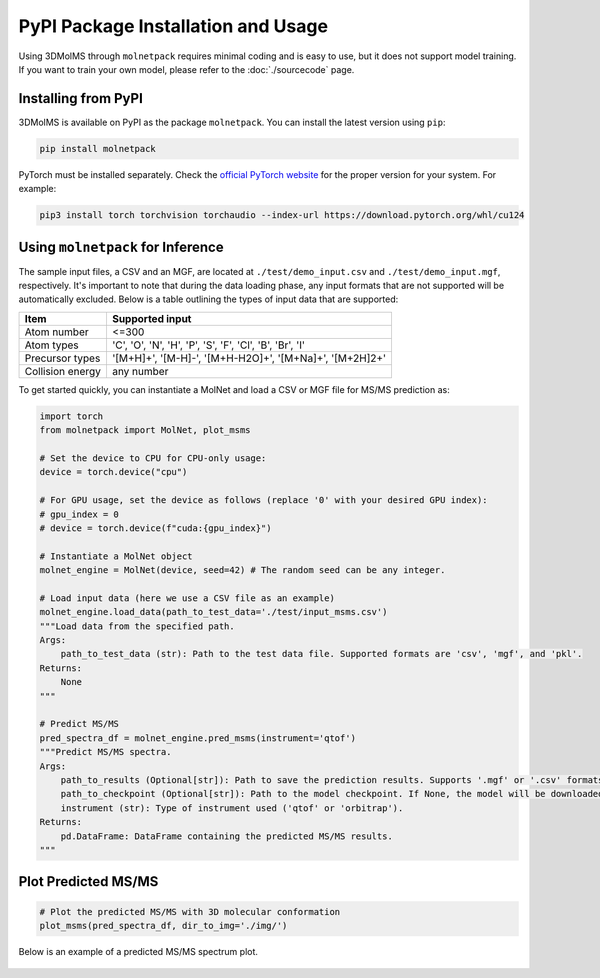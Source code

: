 PyPI Package Installation and Usage
====================================

Using 3DMolMS through ``molnetpack`` requires minimal coding and is easy to use, but it does not support model training. If you want to train your own model, please refer to the :doc:`./sourcecode` page.

Installing from PyPI
-------------------

3DMolMS is available on PyPI as the package ``molnetpack``. You can install the latest version using ``pip``:

.. code-block:: bash

   pip install molnetpack

PyTorch must be installed separately. Check the `official PyTorch website <https://pytorch.org/get-started/locally/>`_ for the proper version for your system. For example:

.. code-block:: bash

   pip3 install torch torchvision torchaudio --index-url https://download.pytorch.org/whl/cu124

Using ``molnetpack`` for Inference
----------------------------------

The sample input files, a CSV and an MGF, are located at ``./test/demo_input.csv`` and ``./test/demo_input.mgf``, respectively. It's important to note that during the data loading phase, any input formats that are not supported will be automatically excluded. Below is a table outlining the types of input data that are supported:

.. list-table::
   :header-rows: 1

   * - Item
     - Supported input
   * - Atom number
     - <=300
   * - Atom types
     - 'C', 'O', 'N', 'H', 'P', 'S', 'F', 'Cl', 'B', 'Br', 'I'
   * - Precursor types
     - '[M+H]+', '[M-H]-', '[M+H-H2O]+', '[M+Na]+', '[M+2H]2+'
   * - Collision energy
     - any number

To get started quickly, you can instantiate a MolNet and load a CSV or MGF file for MS/MS prediction as:

.. code-block:: python

   import torch
   from molnetpack import MolNet, plot_msms

   # Set the device to CPU for CPU-only usage:
   device = torch.device("cpu")

   # For GPU usage, set the device as follows (replace '0' with your desired GPU index):
   # gpu_index = 0
   # device = torch.device(f"cuda:{gpu_index}")

   # Instantiate a MolNet object
   molnet_engine = MolNet(device, seed=42) # The random seed can be any integer. 

   # Load input data (here we use a CSV file as an example)
   molnet_engine.load_data(path_to_test_data='./test/input_msms.csv')
   """Load data from the specified path.
   Args:
       path_to_test_data (str): Path to the test data file. Supported formats are 'csv', 'mgf', and 'pkl'.
   Returns:
       None
   """
   
   # Predict MS/MS
   pred_spectra_df = molnet_engine.pred_msms(instrument='qtof')
   """Predict MS/MS spectra.
   Args:
       path_to_results (Optional[str]): Path to save the prediction results. Supports '.mgf' or '.csv' formats. If None, the results won't be saved. 
       path_to_checkpoint (Optional[str]): Path to the model checkpoint. If None, the model will be downloaded from a default URL.
       instrument (str): Type of instrument used ('qtof' or 'orbitrap').
   Returns:
       pd.DataFrame: DataFrame containing the predicted MS/MS results.
   """

Plot Predicted MS/MS
--------------------

.. code-block:: python

   # Plot the predicted MS/MS with 3D molecular conformation
   plot_msms(pred_spectra_df, dir_to_img='./img/')

Below is an example of a predicted MS/MS spectrum plot.

.. figure:: https://raw.githubusercontent.com/JosieHong/3DMolMS/main/img/demo_0.png
   :width: 600
   :align: center